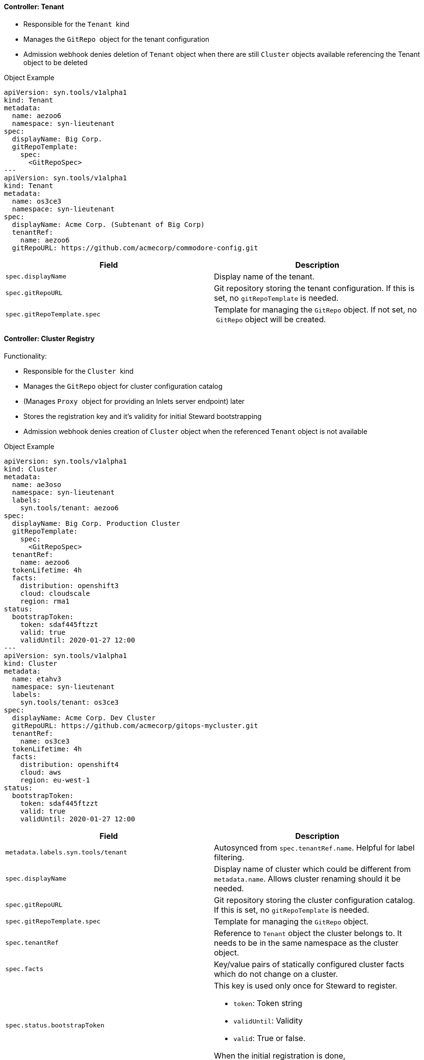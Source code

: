 ==== Controller: Tenant

* Responsible for the `Tenant`  kind
* Manages the `GitRepo`  object for the tenant configuration
* Admission webhook denies deletion of `Tenant` object when there are
still `Cluster` objects available referencing the Tenant object to be
deleted

.Object Example
[source,yaml]
--
apiVersion: syn.tools/v1alpha1
kind: Tenant
metadata:
  name: aezoo6
  namespace: syn-lieutenant
spec:
  displayName: Big Corp.
  gitRepoTemplate:
    spec:
      <GitRepoSpec>
---
apiVersion: syn.tools/v1alpha1
kind: Tenant
metadata:
  name: os3ce3
  namespace: syn-lieutenant
spec:
  displayName: Acme Corp. (Subtenant of Big Corp)
  tenantRef:
    name: aezoo6
  gitRepoURL: https://github.com/acmecorp/commodore-config.git
--

[cols=",",options="header",]
|===
a|
Field

a|
Description

|`spec.displayName` |Display name of the tenant.

|`spec.gitRepoURL` |Git repository storing the tenant configuration. If
this is set, no `gitRepoTemplate` is needed.

|`spec.gitRepoTemplate.spec` |Template for managing the `GitRepo`
object. If not set, no  `GitRepo` object will be created.
|===


==== Controller: Cluster Registry

Functionality:

* Responsible for the `Cluster`  kind
* Manages the `GitRepo` object for cluster configuration catalog
* (Manages `Proxy`  object for providing an Inlets server endpoint) later
* Stores the registration key and it's validity for initial Steward
bootstrapping
* Admission webhook denies creation of `Cluster` object when the
referenced `Tenant` object is not available

.Object Example
[source,yaml]
--
apiVersion: syn.tools/v1alpha1
kind: Cluster
metadata:
  name: ae3oso
  namespace: syn-lieutenant
  labels:
    syn.tools/tenant: aezoo6
spec:
  displayName: Big Corp. Production Cluster
  gitRepoTemplate:
    spec:
      <GitRepoSpec>
  tenantRef:
    name: aezoo6
  tokenLifetime: 4h
  facts:
    distribution: openshift3
    cloud: cloudscale
    region: rma1
status:
  bootstrapToken:
    token: sdaf445ftzzt
    valid: true
    validUntil: 2020-01-27 12:00
---
apiVersion: syn.tools/v1alpha1
kind: Cluster
metadata:
  name: etahv3
  namespace: syn-lieutenant
  labels:
    syn.tools/tenant: os3ce3
spec:
  displayName: Acme Corp. Dev Cluster
  gitRepoURL: https://github.com/acmecorp/gitops-mycluster.git
  tenantRef:
    name: os3ce3
  tokenLifetime: 4h
  facts:
    distribution: openshift4
    cloud: aws
    region: eu-west-1
status:
  bootstrapToken:
    token: sdaf445ftzzt
    valid: true
    validUntil: 2020-01-27 12:00
--

[cols=",",options="header",]
|===
a|
Field

a|
Description

|`metadata.labels.syn.tools/tenant` |Autosynced from `spec.tenantRef.name`. Helpful for label filtering.

|`spec.displayName` |Display name of cluster which could be different
from `metadata.name`. Allows cluster renaming should it be needed.

|`spec.gitRepoURL` |Git repository storing the cluster configuration
catalog. If this is set, no `gitRepoTemplate` is needed.

|`spec.gitRepoTemplate.spec` |Template for managing the `GitRepo`
object.

|`spec.tenantRef` |Reference to `Tenant` object the cluster belongs to. It needs to be in the same namespace as the cluster object.

|`spec.facts` |Key/value pairs of statically configured cluster facts
which do not change on a cluster.


|`spec.status.bootstrapToken` a|
This key is used only once for Steward to register.

* `token`: Token string
* `validUntil`: Validity
* `valid`: True or false.

When the initial registration is done, `spec.bootstrapToken.valid` will
be changed to `false`.

|===


==== Controller: Git Repository

* Responsible for the `GitRepo`  kind
* Manages Git repository on the configured remote (CRUD)
* Configures deploy keys on the remote Git repository
* It's always referenced to the `Tenant` as owner
* Admission webhook denies creation of `GitRepo` object when the
referenced `Tenant` object is not available

[source,yaml]
--
apiVersion: syn.tools/v1alpha1
kind: GitRepo
metadata:
  name: ohj4iu
  namespace: syn-lieutenant
  labels:
    syn.tools/tenant: aezoo6
spec:
  apiSecretRef:
    name: my-api-secret
  deployKeys:
    steward:
      type: ssh-ed25519
      key: AAAA...
      writeAccess: true
  path: bigcorp
  repoName: commodore-config
  tenantRef:
    name: aezoo6
status:
  phase: created
  type: GitHub
  url: https://github.com/bigcorp/commodore-config.git
--

[cols=",",options="header",]
|===
a|
Field

a|
Description

|`metadata.labels.syn.tools/tenant` |Autosynced from `spec.tenantRef.name`. Helpful for label filtering.

|`spec.apiSecretRef` a|
Reference to secret containing connection information:

* `endpoint`: URL to API endpoint
* `token`: API token

|`spec.deployKeys` a|
_Optional_ dict of SSH deploy keys. If not set, no deploy keys will be
configured.

* `<key>` Name for this key. "steward" is reserved to be used by Steward.
* `<key>.type`: SSH key type
* `<key>.key`: SSH key
* `<key>.writeAccess`: _Optional_. true or false. Default false

|`spec.path` |Path to Git repository

|`spec.repoName` |Name of Git repository

|`spec.tenantRef` |Reference to `Tenant` object the Git repository belongs to. It needs to be in the same namespace as the cluster object.

|`status.phase` a|
Updated by Operator with current phase. Can be:

* created
* failed
* unknown

There's no deleted phase as a deleted repo will be re-created on the next reconcile run.

|`status.type` a|
Autodiscovered Git repo type. Can be:

* GitLab
* GitHub
* Gitea

|`status.url` |Computed Git repository URL
|===

==== Controller: Proxy

tbd
